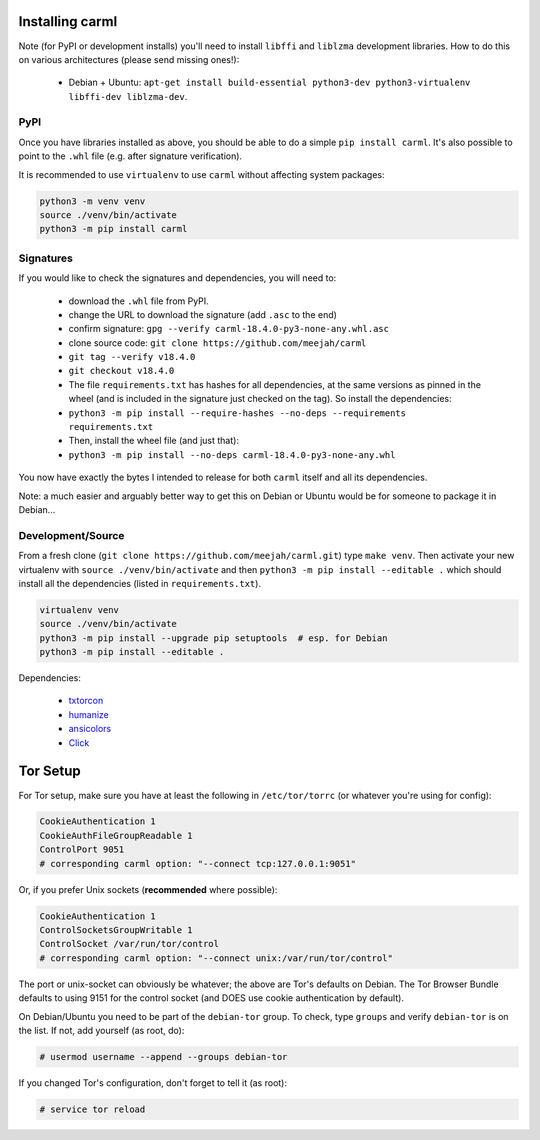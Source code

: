 Installing carml
----------------

Note (for PyPI or development installs) you'll need to install
``libffi`` and ``liblzma`` development libraries. How to do this on
various architectures (please send missing ones!):

 * Debian + Ubuntu: ``apt-get install build-essential python3-dev python3-virtualenv libffi-dev liblzma-dev``.


PyPI
====

Once you have libraries installed as above, you should be able to do a
simple ``pip install carml``. It's also possible to point to the
``.whl`` file (e.g. after signature verification).

It is recommended to use ``virtualenv`` to use ``carml`` without
affecting system packages:

.. sourcecode:: shell-session

    python3 -m venv venv
    source ./venv/bin/activate
    python3 -m pip install carml


Signatures
==========

If you would like to check the signatures and dependencies, you will
need to:

 - download the ``.whl`` file from PyPI.
 - change the URL to download the signature (add ``.asc`` to the end)
 - confirm signature: ``gpg --verify carml-18.4.0-py3-none-any.whl.asc``
 - clone source code: ``git clone https://github.com/meejah/carml``
 - ``git tag --verify v18.4.0``
 - ``git checkout v18.4.0``
 - The file ``requirements.txt`` has hashes for all dependencies, at
   the same versions as pinned in the wheel (and is included in the
   signature just checked on the tag). So install the dependencies:
 - ``python3 -m pip install --require-hashes --no-deps --requirements requirements.txt``
 - Then, install the wheel file (and just that):
 - ``python3 -m pip install --no-deps carml-18.4.0-py3-none-any.whl``

You now have exactly the bytes I intended to release for both
``carml`` itself and all its dependencies.

Note: a much easier and arguably better way to get this on Debian or
Ubuntu would be for someone to package it in Debian...


Development/Source
==================

From a fresh clone (``git clone https://github.com/meejah/carml.git``)
type ``make venv``. Then activate your new virtualenv with ``source
./venv/bin/activate`` and then ``python3 -m pip install --editable .`` which
should install all the dependencies (listed in ``requirements.txt``).

.. sourcecode:: shell-session

   virtualenv venv
   source ./venv/bin/activate
   python3 -m pip install --upgrade pip setuptools  # esp. for Debian
   python3 -m pip install --editable .

Dependencies:

 * `txtorcon <https://txtorcon.readthedocs.org>`_
 * `humanize <https://github.com/jmoiron/humanize>`_
 * `ansicolors <https://github.com/verigak/colors/>`_
 * `Click <https://click.palletsprojects.com/>`_


Tor Setup
---------

For Tor setup, make sure you have at least the following in
``/etc/tor/torrc`` (or whatever you're using for config):

.. code-block:: linux-config

    CookieAuthentication 1
    CookieAuthFileGroupReadable 1
    ControlPort 9051
    # corresponding carml option: "--connect tcp:127.0.0.1:9051"

Or, if you prefer Unix sockets (**recommended** where possible):

.. code-block:: linux-config

    CookieAuthentication 1
    ControlSocketsGroupWritable 1
    ControlSocket /var/run/tor/control
    # corresponding carml option: "--connect unix:/var/run/tor/control"

The port or unix-socket can obviously be whatever; the above are Tor's
defaults on Debian. The Tor Browser Bundle defaults to using 9151 for
the control socket (and DOES use cookie authentication by default).

On Debian/Ubuntu you need to be part of the ``debian-tor`` group. To
check, type ``groups`` and verify ``debian-tor`` is on the list. If
not, add yourself (as root, do):

.. code-block:: console

    # usermod username --append --groups debian-tor

If you changed Tor's configuration, don't forget to tell it (as
root):

.. code-block:: console

    # service tor reload
